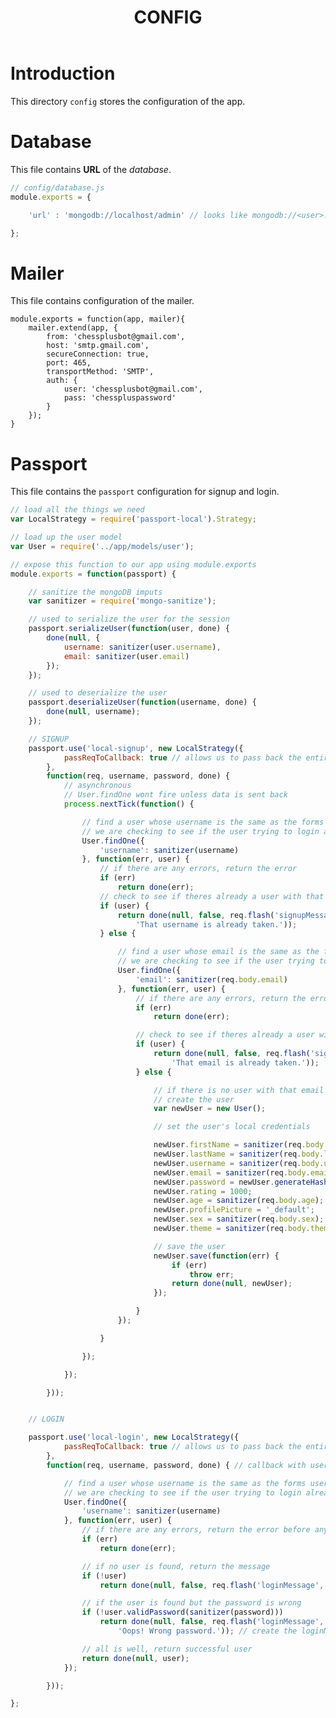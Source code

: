 #+TITLE: CONFIG

* Introduction

This directory =config= stores the configuration of
the app.

* Database

This file contains *URL* of the /database/.

#+BEGIN_SRC javascript :tangle database.js
// config/database.js
module.exports = {

    'url' : 'mongodb://localhost/admin' // looks like mongodb://<user>:<pass>@mongo.onmodulus.net:27017/Mikha4ot

};
#+END_SRC


* Mailer

This file contains configuration of the mailer.

#+BEGIN_SRC mailer.js :tangle mailer.js
module.exports = function(app, mailer){
	mailer.extend(app, {
		from: 'chessplusbot@gmail.com',
		host: 'smtp.gmail.com',
		secureConnection: true,
		port: 465,
		transportMethod: 'SMTP',
		auth: {
			user: 'chessplusbot@gmail.com',
			pass: 'chesspluspassword'
		}
	});
}
#+END_SRC

* Passport

This file contains the =passport= configuration for signup
and login.

#+BEGIN_SRC javascript :tangle passport.js
// load all the things we need
var LocalStrategy = require('passport-local').Strategy;

// load up the user model
var User = require('../app/models/user');

// expose this function to our app using module.exports
module.exports = function(passport) {

	// sanitize the mongoDB imputs
	var sanitizer = require('mongo-sanitize');

	// used to serialize the user for the session
	passport.serializeUser(function(user, done) {
		done(null, {
			username: sanitizer(user.username),
			email: sanitizer(user.email)
		});
	});

	// used to deserialize the user
	passport.deserializeUser(function(username, done) {
		done(null, username);
	});

	// SIGNUP
	passport.use('local-signup', new LocalStrategy({
			passReqToCallback: true // allows us to pass back the entire request to the callback
		},
		function(req, username, password, done) {
			// asynchronous
			// User.findOne wont fire unless data is sent back
			process.nextTick(function() {

				// find a user whose username is the same as the forms username
				// we are checking to see if the user trying to login already exists
				User.findOne({
					'username': sanitizer(username)
				}, function(err, user) {
					// if there are any errors, return the error
					if (err)
						return done(err);
					// check to see if theres already a user with that username
					if (user) {
						return done(null, false, req.flash('signupMessage',
							'That username is already taken.'));
					} else {

						// find a user whose email is the same as the forms email
						// we are checking to see if the user trying to login already exists
						User.findOne({
							'email': sanitizer(req.body.email)
						}, function(err, user) {
							// if there are any errors, return the error
							if (err)
								return done(err);

							// check to see if theres already a user with that email
							if (user) {
								return done(null, false, req.flash('signupMessage',
									'That email is already taken.'));
							} else {

								// if there is no user with that email
								// create the user
								var newUser = new User();

								// set the user's local credentials

								newUser.firstName = sanitizer(req.body.firstName);
								newUser.lastName = sanitizer(req.body.lastName);
								newUser.username = sanitizer(req.body.username);
								newUser.email = sanitizer(req.body.email);
								newUser.password = newUser.generateHash(sanitizer(req.body.password));
								newUser.rating = 1000;
								newUser.age = sanitizer(req.body.age);
								newUser.profilePicture = '_default';
								newUser.sex = sanitizer(req.body.sex);
								newUser.theme = sanitizer(req.body.theme);

								// save the user
								newUser.save(function(err) {
									if (err)
										throw err;
									return done(null, newUser);
								});

							}
						});

					}

				});

			});

		}));


	// LOGIN

	passport.use('local-login', new LocalStrategy({
			passReqToCallback: true // allows us to pass back the entire request to the callback
		},
		function(req, username, password, done) { // callback with username and password from our form

			// find a user whose username is the same as the forms username
			// we are checking to see if the user trying to login already exists
			User.findOne({
				'username': sanitizer(username)
			}, function(err, user) {
				// if there are any errors, return the error before anything else
				if (err)
					return done(err);

				// if no user is found, return the message
				if (!user)
					return done(null, false, req.flash('loginMessage', 'No user found.')); // req.flash is the way to set flashdata using connect-flash

				// if the user is found but the password is wrong
				if (!user.validPassword(sanitizer(password)))
					return done(null, false, req.flash('loginMessage',
						'Oops! Wrong password.')); // create the loginMessage and save it to session as flashdata

				// all is well, return successful user
				return done(null, user);
			});

		}));

};
#+END_SRC
